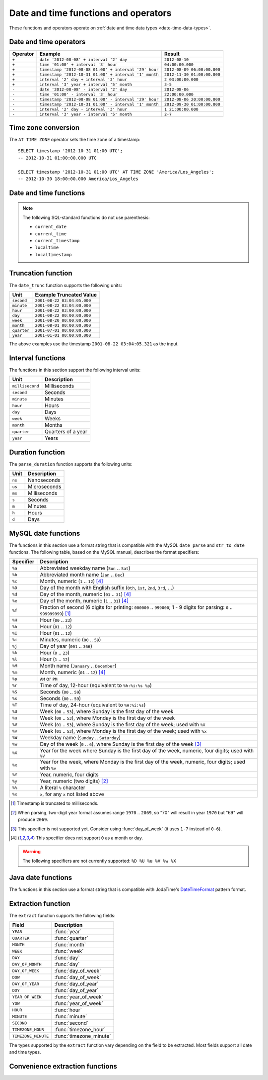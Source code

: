 =====================================
Date and time functions and operators
=====================================

These functions and operators operate on :ref:`date and time data types <date-time-data-types>`.

Date and time operators
-----------------------

======== ===================================================== ===========================
Operator Example                                               Result
======== ===================================================== ===========================
``+``    ``date '2012-08-08' + interval '2' day``              ``2012-08-10``
``+``    ``time '01:00' + interval '3' hour``                  ``04:00:00.000``
``+``    ``timestamp '2012-08-08 01:00' + interval '29' hour`` ``2012-08-09 06:00:00.000``
``+``    ``timestamp '2012-10-31 01:00' + interval '1' month`` ``2012-11-30 01:00:00.000``
``+``    ``interval '2' day + interval '3' hour``              ``2 03:00:00.000``
``+``    ``interval '3' year + interval '5' month``            ``3-5``
``-``    ``date '2012-08-08' - interval '2' day``              ``2012-08-06``
``-``    ``time '01:00' - interval '3' hour``                  ``22:00:00.000``
``-``    ``timestamp '2012-08-08 01:00' - interval '29' hour`` ``2012-08-06 20:00:00.000``
``-``    ``timestamp '2012-10-31 01:00' - interval '1' month`` ``2012-09-30 01:00:00.000``
``-``    ``interval '2' day - interval '3' hour``              ``1 21:00:00.000``
``-``    ``interval '3' year - interval '5' month``            ``2-7``
======== ===================================================== ===========================

.. _at_time_zone_operator:

Time zone conversion
--------------------

The ``AT TIME ZONE`` operator sets the time zone of a timestamp::

    SELECT timestamp '2012-10-31 01:00 UTC';
    -- 2012-10-31 01:00:00.000 UTC

    SELECT timestamp '2012-10-31 01:00 UTC' AT TIME ZONE 'America/Los_Angeles';
    -- 2012-10-30 18:00:00.000 America/Los_Angeles

Date and time functions
-----------------------

.. data:: current_date

    Returns the current date as of the start of the query.

.. data:: current_time

    Returns the current time with time zone as of the start of the query.

.. data:: current_timestamp

    Returns the current timestamp with time zone as of the start of the query,
    with ``3`` digits of subsecond precision,

.. data:: current_timestamp(p)
    :noindex:

    Returns the current :ref:`timestamp with time zone
    <timestamp-with-time-zone-data-type>` as of the start of the query, with
    ``p`` digits of subsecond precision::

        SELECT current_timestamp(6);
        -- 2020-06-24 08:25:31.759993 America/Los_Angeles

.. function:: current_timezone() -> varchar

    Returns the current time zone in the format defined by IANA
    (e.g., ``America/Los_Angeles``) or as fixed offset from UTC (e.g., ``+08:35``)

.. function:: date(x) -> date

    This is an alias for ``CAST(x AS date)``.

.. function:: last_day_of_month(x) -> date

    Returns the last day of the month.

.. function:: from_iso8601_timestamp(string) -> timestamp(3) with time zone

    Parses the ISO 8601 formatted date ``string``, optionally with time and time
    zone, into a ``timestamp(3) with time zone``. The time defaults to
    ``00:00:00.000``, and the time zone defaults to the session time zone::

        SELECT from_iso8601_timestamp('2020-05-11');
        -- 2020-05-11 00:00:00.000 America/Vancouver

        SELECT from_iso8601_timestamp('2020-05-11T11:15:05');
        -- 2020-05-11 11:15:05.000 America/Vancouver

        SELECT from_iso8601_timestamp('2020-05-11T11:15:05.055+01:00');
        -- 2020-05-11 11:15:05.055 +01:00

.. function:: from_iso8601_timestamp_nanos(string) -> timestamp(9) with time zone

    Parses the ISO 8601 formatted date and time ``string``. The time zone
    defaults to the session time zone::

        SELECT from_iso8601_timestamp_nanos('2020-05-11T11:15:05');
        -- 2020-05-11 11:15:05.000000000 America/Vancouver

        SELECT from_iso8601_timestamp_nanos('2020-05-11T11:15:05.123456789+01:00');
        -- 2020-05-11 11:15:05.123456789 +01:00

.. function:: from_iso8601_date(string) -> date

    Parses the ISO 8601 formatted date ``string`` into a ``date``. The date can
    be a calendar date, a week date using ISO week numbering, or year and day
    of year combined::

        SELECT from_iso8601_date('2020-05-11');
        -- 2020-05-11

        SELECT from_iso8601_date('2020-W10');
        -- 2020-03-02

        SELECT from_iso8601_date('2020-123');
        -- 2020-05-02

.. function:: at_timezone(timestamp, zone) -> timestamp(p) with time zone

    Change the time zone component of ``timestamp`` with precision ``p`` to
    ``zone`` while preserving the instant in time.

.. function:: with_timezone(timestamp, zone) -> timestamp(p) with time zone

    Returns a timestamp with time zone from ``timestamp`` with precision ``p``
    and ``zone``.

.. function:: from_unixtime(unixtime) -> timestamp(3) with time zone

    Returns the UNIX timestamp ``unixtime`` as a timestamp with time zone. ``unixtime`` is the
    number of seconds since ``1970-01-01 00:00:00 UTC``.

.. function:: from_unixtime(unixtime, zone) -> timestamp(3) with time zone
    :noindex:

    Returns the UNIX timestamp ``unixtime`` as a timestamp with time zone
    using ``zone`` for the time zone. ``unixtime`` is the number of seconds
    since ``1970-01-01 00:00:00 UTC``.

.. function:: from_unixtime(unixtime, hours, minutes) -> timestamp(3) with time zone
    :noindex:

    Returns the UNIX timestamp ``unixtime`` as a timestamp with time zone
    using ``hours`` and ``minutes`` for the time zone offset. ``unixtime`` is
    the number of seconds since ``1970-01-01 00:00:00`` in ``double`` data type.

.. function:: from_unixtime_nanos(unixtime) -> timestamp(9) with time zone

    Returns the UNIX timestamp ``unixtime`` as a timestamp with time zone. ``unixtime`` is the
    number of nanoseconds since ``1970-01-01 00:00:00.000000000 UTC``::

        SELECT from_unixtime_nanos(100);
        -- 1970-01-01 00:00:00.000000100 UTC

        SELECT from_unixtime_nanos(DECIMAL '1234');
        -- 1970-01-01 00:00:00.000001234 UTC

        SELECT from_unixtime_nanos(DECIMAL '1234.499');
        -- 1970-01-01 00:00:00.000001234 UTC

        SELECT from_unixtime_nanos(DECIMAL '-1234');
        -- 1969-12-31 23:59:59.999998766 UTC

.. data:: localtime

    Returns the current time as of the start of the query.

.. data:: localtimestamp

    Returns the current timestamp as of the start of the query, with ``3``
    digits of subsecond precision.

.. data:: localtimestamp(p)
    :noindex:

    Returns the current :ref:`timestamp <timestamp-data-type>` as of the start
    of the query, with ``p`` digits of subsecond precision::

        SELECT localtimestamp(6);
        -- 2020-06-10 15:55:23.383628

.. function:: now() -> timestamp(3) with time zone

    This is an alias for ``current_timestamp``.

.. function:: to_iso8601(x) -> varchar

    Formats ``x`` as an ISO 8601 string. ``x`` can be date, timestamp, or
    timestamp with time zone.

.. function:: to_milliseconds(interval) -> bigint

    Returns the day-to-second ``interval`` as milliseconds.

.. function:: to_unixtime(timestamp) -> double

    Returns ``timestamp`` as a UNIX timestamp.

.. note:: The following SQL-standard functions do not use parenthesis:

    - ``current_date``
    - ``current_time``
    - ``current_timestamp``
    - ``localtime``
    - ``localtimestamp``

Truncation function
-------------------

The ``date_trunc`` function supports the following units:

=========== ===========================
Unit        Example Truncated Value
=========== ===========================
``second``  ``2001-08-22 03:04:05.000``
``minute``  ``2001-08-22 03:04:00.000``
``hour``    ``2001-08-22 03:00:00.000``
``day``     ``2001-08-22 00:00:00.000``
``week``    ``2001-08-20 00:00:00.000``
``month``   ``2001-08-01 00:00:00.000``
``quarter`` ``2001-07-01 00:00:00.000``
``year``    ``2001-01-01 00:00:00.000``
=========== ===========================

The above examples use the timestamp ``2001-08-22 03:04:05.321`` as the input.

.. function:: date_trunc(unit, x) -> [same as input]

    Returns ``x`` truncated to ``unit``::

        SELECT date_trunc('day' , TIMESTAMP '2022-10-20 05:10:00');
        -- 2022-10-20 00:00:00.000

        SELECT date_trunc('month' , TIMESTAMP '2022-10-20 05:10:00');
        -- 2022-10-01 00:00:00.000

        SELECT date_trunc('year', TIMESTAMP '2022-10-20 05:10:00');
        -- 2022-01-01 00:00:00.000

.. _datetime-interval-functions:

Interval functions
------------------

The functions in this section support the following interval units:

================= ==================
Unit              Description
================= ==================
``millisecond``   Milliseconds
``second``        Seconds
``minute``        Minutes
``hour``          Hours
``day``           Days
``week``          Weeks
``month``         Months
``quarter``       Quarters of a year
``year``          Years
================= ==================

.. function:: date_add(unit, value, timestamp) -> [same as input]

    Adds an interval ``value`` of type ``unit`` to ``timestamp``.
    Subtraction can be performed by using a negative value::

        SELECT date_add('second', 86, TIMESTAMP '2020-03-01 00:00:00');
        -- 2020-03-01 00:01:26.000

        SELECT date_add('hour', 9, TIMESTAMP '2020-03-01 00:00:00');
        -- 2020-03-01 09:00:00.000

        SELECT date_add('day', -1, TIMESTAMP '2020-03-01 00:00:00 UTC');
        -- 2020-02-29 00:00:00.000 UTC

.. function:: date_diff(unit, timestamp1, timestamp2) -> bigint

    Returns ``timestamp2 - timestamp1`` expressed in terms of ``unit``::

        SELECT date_diff('second', TIMESTAMP '2020-03-01 00:00:00', TIMESTAMP '2020-03-02 00:00:00');
        -- 86400

        SELECT date_diff('hour', TIMESTAMP '2020-03-01 00:00:00 UTC', TIMESTAMP '2020-03-02 00:00:00 UTC');
        -- 24

        SELECT date_diff('day', DATE '2020-03-01', DATE '2020-03-02');
        -- 1

        SELECT date_diff('second', TIMESTAMP '2020-06-01 12:30:45.000000000', TIMESTAMP '2020-06-02 12:30:45.123456789');
        -- 86400

        SELECT date_diff('millisecond', TIMESTAMP '2020-06-01 12:30:45.000000000', TIMESTAMP '2020-06-02 12:30:45.123456789');
        -- 86400123

Duration function
-----------------

The ``parse_duration`` function supports the following units:

======= =============
Unit    Description
======= =============
``ns``  Nanoseconds
``us``  Microseconds
``ms``  Milliseconds
``s``   Seconds
``m``   Minutes
``h``   Hours
``d``   Days
======= =============

.. function:: parse_duration(string) -> interval

    Parses ``string`` of format ``value unit`` into an interval, where
    ``value`` is fractional number of ``unit`` values::

        SELECT parse_duration('42.8ms');
        -- 0 00:00:00.043

        SELECT parse_duration('3.81 d');
        -- 3 19:26:24.000

        SELECT parse_duration('5m');
        -- 0 00:05:00.000

.. function:: human_readable_seconds(double) -> varchar

    Formats the double value of ``seconds`` into a human readable string containing
    ``weeks``, ``days``, ``hours``, ``minutes``, and ``seconds``::

        SELECT human_readable_seconds(96);
        -- 1 minute, 36 seconds

        SELECT human_readable_seconds(3762);
        -- 1 hour, 2 minutes, 42 seconds

        SELECT human_readable_seconds(56363463);
        -- 93 weeks, 1 day, 8 hours, 31 minutes, 3 seconds

MySQL date functions
--------------------

The functions in this section use a format string that is compatible with
the MySQL ``date_parse`` and ``str_to_date`` functions. The following table,
based on the MySQL manual, describes the format specifiers:

========= ===========
Specifier Description
========= ===========
``%a``    Abbreviated weekday name (``Sun`` .. ``Sat``)
``%b``    Abbreviated month name (``Jan`` .. ``Dec``)
``%c``    Month, numeric (``1`` .. ``12``) [#z]_
``%D``    Day of the month with English suffix (``0th``, ``1st``, ``2nd``, ``3rd``, ...)
``%d``    Day of the month, numeric (``01`` .. ``31``) [#z]_
``%e``    Day of the month, numeric (``1`` .. ``31``) [#z]_
``%f``    Fraction of second (6 digits for printing: ``000000`` .. ``999000``; 1 - 9 digits for parsing: ``0`` .. ``999999999``) [#f]_
``%H``    Hour (``00`` .. ``23``)
``%h``    Hour (``01`` .. ``12``)
``%I``    Hour (``01`` .. ``12``)
``%i``    Minutes, numeric (``00`` .. ``59``)
``%j``    Day of year (``001`` .. ``366``)
``%k``    Hour (``0`` .. ``23``)
``%l``    Hour (``1`` .. ``12``)
``%M``    Month name (``January`` .. ``December``)
``%m``    Month, numeric (``01`` .. ``12``) [#z]_
``%p``    ``AM`` or ``PM``
``%r``    Time of day, 12-hour (equivalent to ``%h:%i:%s %p``)
``%S``    Seconds (``00`` .. ``59``)
``%s``    Seconds (``00`` .. ``59``)
``%T``    Time of day, 24-hour (equivalent to ``%H:%i:%s``)
``%U``    Week (``00`` .. ``53``), where Sunday is the first day of the week
``%u``    Week (``00`` .. ``53``), where Monday is the first day of the week
``%V``    Week (``01`` .. ``53``), where Sunday is the first day of the week; used with ``%X``
``%v``    Week (``01`` .. ``53``), where Monday is the first day of the week; used with ``%x``
``%W``    Weekday name (``Sunday`` .. ``Saturday``)
``%w``    Day of the week (``0`` .. ``6``), where Sunday is the first day of the week [#w]_
``%X``    Year for the week where Sunday is the first day of the week, numeric, four digits; used with ``%V``
``%x``    Year for the week, where Monday is the first day of the week, numeric, four digits; used with ``%v``
``%Y``    Year, numeric, four digits
``%y``    Year, numeric (two digits) [#y]_
``%%``    A literal ``%`` character
``%x``    ``x``, for any ``x`` not listed above
========= ===========

.. [#f] Timestamp is truncated to milliseconds.
.. [#y] When parsing, two-digit year format assumes range ``1970`` .. ``2069``, so "70" will result in year ``1970`` but "69" will produce ``2069``.
.. [#w] This specifier is not supported yet. Consider using :func:`day_of_week` (it uses ``1-7`` instead of ``0-6``).
.. [#z] This specifier does not support ``0`` as a month or day.

.. warning:: The following specifiers are not currently supported: ``%D %U %u %V %w %X``

.. function:: date_format(timestamp, format) -> varchar

    Formats ``timestamp`` as a string using ``format``::

        SELECT date_format(TIMESTAMP '2022-10-20 05:10:00', '%m-%d-%Y %H');
        -- 10-20-2022 05

.. function:: date_parse(string, format) -> timestamp(3)

    Parses ``string`` into a timestamp using ``format``::

        SELECT date_parse('2022/10/20/05', '%Y/%m/%d/%H');
        -- 2022-10-20 05:00:00.000

Java date functions
-------------------

The functions in this section use a format string that is compatible with
JodaTime's `DateTimeFormat`_ pattern format.

.. _DateTimeFormat: http://joda-time.sourceforge.net/apidocs/org/joda/time/format/DateTimeFormat.html

.. function:: format_datetime(timestamp, format) -> varchar

    Formats ``timestamp`` as a string using ``format``.

.. function:: parse_datetime(string, format) -> timestamp with time zone

    Parses ``string`` into a timestamp with time zone using ``format``.

Extraction function
-------------------

The ``extract`` function supports the following fields:

=================== ===========
Field               Description
=================== ===========
``YEAR``            :func:`year`
``QUARTER``         :func:`quarter`
``MONTH``           :func:`month`
``WEEK``            :func:`week`
``DAY``             :func:`day`
``DAY_OF_MONTH``    :func:`day`
``DAY_OF_WEEK``     :func:`day_of_week`
``DOW``             :func:`day_of_week`
``DAY_OF_YEAR``     :func:`day_of_year`
``DOY``             :func:`day_of_year`
``YEAR_OF_WEEK``    :func:`year_of_week`
``YOW``             :func:`year_of_week`
``HOUR``            :func:`hour`
``MINUTE``          :func:`minute`
``SECOND``          :func:`second`
``TIMEZONE_HOUR``   :func:`timezone_hour`
``TIMEZONE_MINUTE`` :func:`timezone_minute`
=================== ===========

The types supported by the ``extract`` function vary depending on the
field to be extracted. Most fields support all date and time types.

.. function:: extract(field FROM x) -> bigint

    Returns ``field`` from ``x``::

        SELECT extract(YEAR FROM TIMESTAMP '2022-10-20 05:10:00');
        -- 2022

    .. note:: This SQL-standard function uses special syntax for specifying the arguments.

Convenience extraction functions
--------------------------------

.. function:: day(x) -> bigint

    Returns the day of the month from ``x``.

.. function:: day_of_month(x) -> bigint

    This is an alias for :func:`day`.

.. function:: day_of_week(x) -> bigint

    Returns the ISO day of the week from ``x``.
    The value ranges from ``1`` (Monday) to ``7`` (Sunday).

.. function:: day_of_year(x) -> bigint

    Returns the day of the year from ``x``.
    The value ranges from ``1`` to ``366``.

.. function:: dow(x) -> bigint

    This is an alias for :func:`day_of_week`.

.. function:: doy(x) -> bigint

    This is an alias for :func:`day_of_year`.

.. function:: hour(x) -> bigint

    Returns the hour of the day from ``x``.
    The value ranges from ``0`` to ``23``.

.. function:: millisecond(x) -> bigint

    Returns the millisecond of the second from ``x``.

.. function:: minute(x) -> bigint

    Returns the minute of the hour from ``x``.

.. function:: month(x) -> bigint

    Returns the month of the year from ``x``.

.. function:: quarter(x) -> bigint

    Returns the quarter of the year from ``x``.
    The value ranges from ``1`` to ``4``.

.. function:: second(x) -> bigint

    Returns the second of the minute from ``x``.

.. function:: timezone_hour(timestamp) -> bigint

    Returns the hour of the time zone offset from ``timestamp``.

.. function:: timezone_minute(timestamp) -> bigint

    Returns the minute of the time zone offset from ``timestamp``.

.. function:: week(x) -> bigint

    Returns the `ISO week`_ of the year from ``x``.
    The value ranges from ``1`` to ``53``.

    .. _ISO week: https://wikipedia.org/wiki/ISO_week_date

.. function:: week_of_year(x) -> bigint

    This is an alias for :func:`week`.

.. function:: year(x) -> bigint

    Returns the year from ``x``.

.. function:: year_of_week(x) -> bigint

    Returns the year of the `ISO week`_ from ``x``.

.. function:: yow(x) -> bigint

    This is an alias for :func:`year_of_week`.
